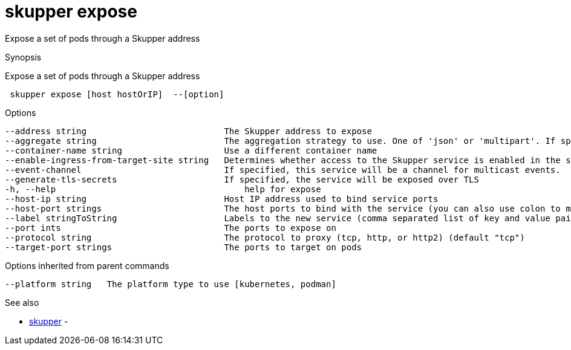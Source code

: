 = skupper expose

Expose a set of pods through a Skupper address

.Synopsis

Expose a set of pods through a Skupper address

```
 skupper expose [host hostOrIP]  --[option]


```

.Options

```
--address string                           The Skupper address to expose
--aggregate string                         The aggregation strategy to use. One of 'json' or 'multipart'. If specified requests to this service will be sent to all registered implementations and the responses aggregated.
--container-name string                    Use a different container name
--enable-ingress-from-target-site string   Determines whether access to the Skupper service is enabled in the site the target was exposed through. Always (default) or Never are valid values.
--event-channel                            If specified, this service will be a channel for multicast events.
--generate-tls-secrets                     If specified, the service will be exposed over TLS
-h, --help                                     help for expose
--host-ip string                           Host IP address used to bind service ports
--host-port strings                        The host ports to bind with the service (you can also use colon to map service-port to a host-port).
--label stringToString                     Labels to the new service (comma separated list of key and value pairs split by equals (default [])
--port ints                                The ports to expose on
--protocol string                          The protocol to proxy (tcp, http, or http2) (default "tcp")
--target-port strings                      The ports to target on pods
```

.Options inherited from parent commands

```
--platform string   The platform type to use [kubernetes, podman]
```

.See also

* xref:skupper.adoc[skupper]	 -

[discrete]
// Auto generated by spf13/cobra on 12-Jun-2023
